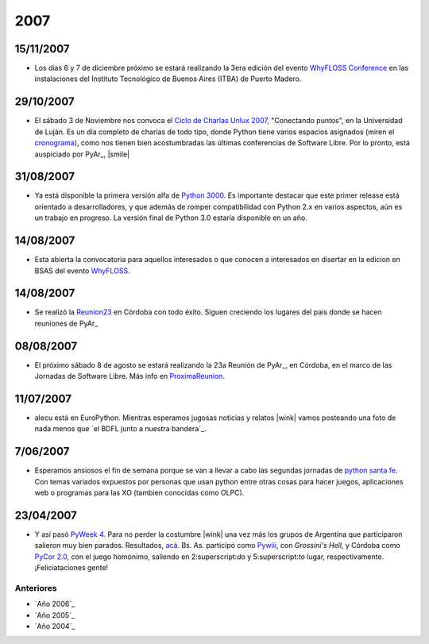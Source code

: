 
2007
====

15/11/2007
::::::::::

* Los días 6 y 7 de diciembre próximo se estará realizando la 3era edición del evento `WhyFLOSS Conference`_ en las instalaciones del Instituto Tecnológico de Buenos Aires (ITBA) de Puerto Madero.

29/10/2007
::::::::::

* El sábado 3 de Noviembre nos convoca el `Ciclo de Charlas Unlux 2007`_, "Conectando puntos", en la Universidad de Luján. Es un día completo de charlas de todo tipo, donde Python tiene varios espacios asignados (miren el cronograma_), como nos tienen bien acostumbradas las últimas conferencias de Software Libre. Por lo pronto, está auspiciado por PyAr_, |smile|

31/08/2007
::::::::::

* Ya está disponible la primera versión alfa de `Python 3000`_. Es importante destacar que este primer release está orientado a desarrolladores, y que además de romper compatibilidad con Python 2.x en varios aspectos, aún es un trabajo en progreso. La versión final de Python 3.0 estaría disponible en un año.

14/08/2007
::::::::::

* Esta abierta la convocatoria para aquellos interesados o que conocen a interesados en disertar en la edicion en BSAS del evento WhyFLOSS_.

14/08/2007
::::::::::

* Se realizó la Reunion23_ en Córdoba con todo éxito. Siguen creciendo los lugares del país donde se hacen reuniones de PyAr_

08/08/2007
::::::::::

* El próximo sábado 8 de agosto se estará realizando la 23a Reunión de PyAr_, en Córdoba, en el marco de las Jornadas de Software Libre. Más info en ProximaReunion_.

11/07/2007
::::::::::

* alecu está en EuroPython. Mientras esperamos jugosas noticias y relatos |wink| vamos posteando una foto de nada menos que `el BDFL junto a nuestra bandera`_.

7/06/2007
:::::::::

* Esperamos ansiosos el fin de semana porque se van a llevar a cabo las segundas jornadas de `python santa fe`_. Con temas variados expuestos por personas que usan python entre otras cosas para hacer juegos, aplicaciones web o programas para las XO (tambien conocidas como OLPC).

23/04/2007
::::::::::

* Y así pasó `PyWeek 4`_. Para no perder la costumbre |wink| una vez más los grupos de Argentina que participaron salieron muy bien parados. Resultados, `acá`_. Bs. As. participó como Pywiii_, con *Grossini's Hell*, y Córdoba como `PyCor 2.0`_, con el juego homónimo, saliendo en 2:superscript:`do` y 5:superscript:`to` lugar, respectivamente. ¡Feliciataciones gente!

Anteriores
----------

* `Año 2006`_

* `Año 2005`_

* `Año 2004`_

.. ############################################################################

.. _WhyFLOSS Conference:
.. _WhyFLOSS: WhyFloss

.. _Ciclo de Charlas Unlux 2007: http://unlux.com.ar/index.php?option=com_content&task=view&id=11&Itemid=22

.. _cronograma: http://unlux.com.ar/index.php?option=com_content&task=view&id=14&Itemid=24

.. _Python 3000: http://python.org/download/releases/3.0/

.. _Reunion23: Eventos/Reuniones/Reunion23

.. _ProximaReunion: Eventos/Reuniones/ProximaReunion


.. _python santa fe: http://www.pythonsantafe.com.ar/

.. _PyWeek 4: http://pyweek.org/4/

.. _acá: http://media.pyweek.org/static/pyweek4_ratings.html

.. _Pywiii: http://www.pyweek.org/e/Pywiii/

.. _PyCor 2.0: http://www.pyweek.org/e/pycor2/






.. role:: superscript
   :class: superscript

